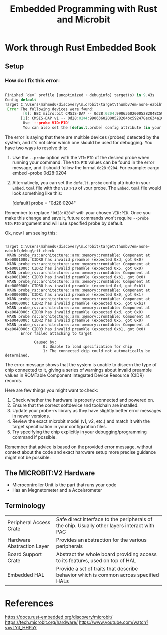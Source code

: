 :PROPERTIES:
:ID:       b1a40edc-d9ed-4ae4-a275-4795496a886a
:END:
#+TITLE: Embedded Programming with Rust and Microbit

* Work through Rust Embedded Book
:PROPERTIES:
:DRAFT:    TRUE
:END:

** Setup
*** How do I fix this error:

#+BEGIN_SRC rust 

    Finished `dev` profile [unoptimized + debuginfo] target(s) in 9.43s
    Config default
    Target C:\Users\mahmed6\discovery\microbit\target\thumbv7em-none-eabihf\debug\rtt-check
     Error The following devices were found:
            [0]: BBC micro:bit CMSIS-DAP -- 0d28:0204:99063602000528204BC592478EC634A1000000006E052820 (CMSIS-DAP)
           [1]: CMSIS-DAP v1 -- 0d28:0204:99063602000528204bc592478ec634a1000000006e052820 (CMSIS-DAP)
            Use '--probe VID:PID'
            You can also set the [default.probe] config attribute (in your Embed.toml) to select which probe to use. For usage examples see https://github.com/probe-rs/probe-rs/blob/master/probe-rs-tools/src/bin/probe-rs/cmd/cargo_embed/config/default.toml .
#+END_SRC

The error is saying that there are multiple devices (probes) detected by the system, and it's not clear which one should be used for debugging. You have two ways to resolve this:

  1. Use the =--probe= option with the =VID:PID= of the desired probe when running your command. The =VID:PID= values can be found in the error message, and it should follow the format =0d28:0204=. For example:
      cargo embed --probe 0d28:0204
  2. Alternatively, you can set the =default.probe= config attribute in your =Embed.toml= file with the =VID:PID= of your probe. The =Embed.toml= file would look something like this:

      [default]
      probe = "0d28:0204"
      
  Remember to replace ="0d28:0204"= with your chosen =VID:PID=. Once you make this change and save it, future commands won't require =--probe VID:PID= argument and will use specified probe by default.



Ok, now I am seeing this:
#+BEGIN_SRC

Target C:\Users\mahmed6\discovery\microbit\target\thumbv7em-none-eabihf\debug\rtt-check
 WARN probe_rs::architecture::arm::memory::romtable: Component at 0xe0001000: CIDR0 has invalid preamble (expected 0xd, got 0x0)
 WARN probe_rs::architecture::arm::memory::romtable: Component at 0xe0001000: CIDR2 has invalid preamble (expected 0x5, got 0x0)
 WARN probe_rs::architecture::arm::memory::romtable: Component at 0xe0001000: CIDR3 has invalid preamble (expected 0xb1, got 0x0)
 WARN probe_rs::architecture::arm::memory::romtable: Component at 0xe0000000: CIDR0 has invalid preamble (expected 0xd, got 0xb1)
 WARN probe_rs::architecture::arm::memory::romtable: Component at 0xe0000000: CIDR1 has invalid preamble (expected 0x0, got 0x1)
 WARN probe_rs::architecture::arm::memory::romtable: Component at 0xe0000000: CIDR2 has invalid preamble (expected 0x5, got 0xb1)
 WARN probe_rs::architecture::arm::memory::romtable: Component at 0xe0040000: CIDR0 has invalid preamble (expected 0xd, got 0x0)
 WARN probe_rs::architecture::arm::memory::romtable: Component at 0xe0040000: CIDR2 has invalid preamble (expected 0x5, got 0x0)
 WARN probe_rs::architecture::arm::memory::romtable: Component at 0xe0040000: CIDR3 has invalid preamble (expected 0xb1, got 0x0)
       Error failed attaching to target

             Caused by:
                 0: Unable to load specification for chip
                 1: The connected chip could not automatically be determined.
#+END_SRC



The error message shows that the system is unable to discern the type of chip connected to it, giving a series of warnings about invalid preamble values in ROMTable Component Integrated Device Resource (CIDR) records.

Here are few things you might want to check:

1. Check whether the hardware is properly connected and powered on.
2. Ensure that the correct softdevice and toolchain are installed.
3. Update your probe-rs library as they have slightly better error messages in newer versions.
4. Review the exact microbit model (v1, v2, etc.) and match it with the target specification in your configuration files.
5. Try specifying the chip explicitly in your debugging/programming command if possible.

Remember that advice is based on the provided error message, without context about the code and exact hardware setup more precise guidance might not be possible.  

** The MICROBIT:V2 Hardware
- Microcontroller Unit is the part that runs your code
- Has an Megnetometer and a Accelerometer
** Terminology
| Peripheral Access Crate    | Safe direct interface to the peripherals of the chip. Usually other layers interact with PAC |
| Hardware Abstraction Layer | Provides an abstraction for the various peripherals                                          |
| Board Support Crate        | Abstract the whole board providing access to its features, used on top of HAL                |
| Embedded HAL               | Provide a set of traits that describe behavior which is common across specified HALs |




* References
https://docs.rust-embedded.org/discovery/microbit/
https://tech.microbit.org/hardware/
https://www.youtube.com/watch?v=vLYit_HHPaY

